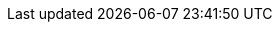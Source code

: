 
:template_aws_events_rule:
:template_aws_iam_policy:
:template_aws_iam_role:
:template_aws_kms_key:
:template_aws_lambda_function:
:template_aws_lambda_permission:
:template_aws_logs_loggroup:
:template_aws_secretsmanager_resourcepolicy:
:template_aws_secretsmanager_secret:
:template_custom_lifecycletrigger:
:template_events:
:template_iam:
:template_kms:
:template_lambda:
:template_lifecycletrigger:
:template_logs:
:template_secretsmanager:
